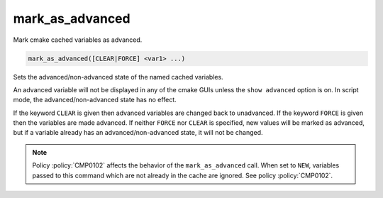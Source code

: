 mark_as_advanced
----------------

Mark cmake cached variables as advanced.

.. code-block:: cmake

  mark_as_advanced([CLEAR|FORCE] <var1> ...)

Sets the advanced/non-advanced state of the named
cached variables.

An advanced variable will not be displayed in any
of the cmake GUIs unless the ``show advanced`` option is on.
In script mode, the advanced/non-advanced state has no effect.

If the keyword ``CLEAR`` is given
then advanced variables are changed back to unadvanced.
If the keyword ``FORCE`` is given
then the variables are made advanced.
If neither ``FORCE`` nor ``CLEAR`` is specified,
new values will be marked as advanced, but if a
variable already has an advanced/non-advanced state,
it will not be changed.

.. note::

  Policy :policy:`CMP0102` affects the behavior of the ``mark_as_advanced``
  call. When set to ``NEW``, variables passed to this command which are not
  already in the cache are ignored. See policy :policy:`CMP0102`.
